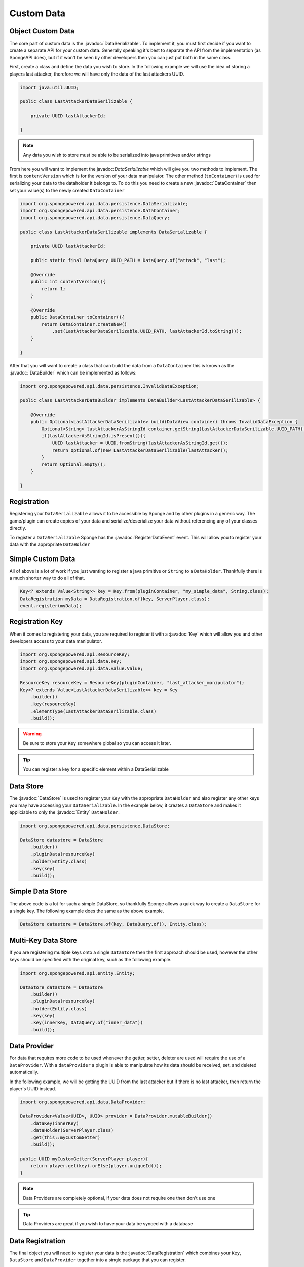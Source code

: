 ===========
Custom Data
===========

.. javadoc-import::
    org.spongepowered.api.data.DataHolder
    org.spongepowered.api.data.DataManager
    org.spongepowered.api.data.DataRegistration
    org.spongepowered.api.data.Key
    org.spongepowered.api.data.persistence.DataContentUpdater
    org.spongepowered.api.data.persistence.DataContainer
    org.spongepowered.api.data.persistence.DataBuilder
    org.spongepowered.api.data.persistence.DataQuery
    org.spongepowered.api.data.persistence.DataSerializable
    org.spongepowered.api.data.persistence.DataStore
    org.spongepowered.api.data.value.MapValue
    org.spongepowered.api.data.value.Value
    org.spongepowered.api.entity.Entity
    org.spongepowered.api.event.lifecycle.RegisterDataEvent

Object Custom Data
==================

The core part of custom data is the :javadoc:`DataSerializable`. To implement it, you must first decide if you want to 
create a separate API for your custom data. Generally speaking it's best to separate the API from the implementation 
(as SpongeAPI does), but if it won't be seen by other developers then you can just put both in the same class.

First, create a class and define the data you wish to store. In the following example we will use the idea of storing a
players last attacker, therefore we will have only the data of the last attackers UUID.

.. code-block:: java

    import java.util.UUID;

    public class LastAttackerDataSerilizable {
    
        private UUID lastAttackerId;
    
    }

.. note::

    Any data you wish to store must be able to be serialized into java primitives and/or strings


From here you will want to implement the javadoc:`DataSerializable` which will give you two methods to implement. The
first is ``contentVersion`` which is for the version of your data manipulator. The other method (``toContainer``) is 
used for serializing your data to the dataholder it belongs to. To do this you need to create a new :javadoc:`DataContainer`
then set your value(s) to the newly created ``DataContainer``


.. code-block:: java

    import org.spongepowered.api.data.persistence.DataSerializable;
    import org.spongepowered.api.data.persistence.DataContainer;
    import org.spongepowered.api.data.persistence.DataQuery;

    public class LastAttackerDataSerilizable implements DataSerializable {
    
        private UUID lastAttackerId;

        public static final DataQuery UUID_PATH = DataQuery.of("attack", "last");

        @Override
        public int contentVersion(){
            return 1;
        }

        @Override
        public DataContainer toContainer(){
            return DataContainer.createNew()
                .set(LastAttackerDataSerilizable.UUID_PATH, lastAttackerId.toString());
        }
    
    }    

After that you will want to create a class that can build the data from a ``DataContainer`` this is known as 
the :javadoc:`DataBuilder` which can be implemented as follows:

.. code-block:: java

    import org.spongepowered.api.data.persistence.InvalidDataException;

    public class LastAttackerDataBuilder implements DataBuilder<LastAttackerDataSerilizable> {
    
        @Override
        public Optional<LastAttackerDataSerilizable> build(DataView container) throws InvalidDataException {
            Optional<String> lastAttackerAsStringId container.getString(LastAttackerDataSerilizable.UUID_PATH);
            if(lastAttackerAsStringId.isPresent()){
                UUID lastAttacker = UUID.fromString(lastAttackerAsStringId.get());
                return Optional.of(new LastAttackerDataSerilizable(lastAttacker));
            }
            return Optional.empty();
        }
    
    }


Registration
============

Registering your ``DataSerializable`` allows it to be accessible by Sponge and by other plugins in a generic way. The
game/plugin can create copies of your data and serialize/deserialize your data without referencing any of your classes
directly.

To register a ``DataSerializable`` Sponge has the :javadoc:`RegisterDataEvent` event. This will allow you to register
your data with the appropriate ``DataHolder``

Simple Custom Data
==================

All of above is a lot of work if you just wanting to register a java primitive or ``String`` to
a ``DataHolder``. Thankfully there is a much shorter way to do all of that. 

.. code-block:: java

    Key<? extends Value<String>> key = Key.from(pluginContainer, "my_simple_data", String.class);
    DataRegistration myData = DataRegistration.of(key, ServerPlayer.class);
    event.register(myData);

Registration Key
================

When it comes to registering your data, you are required to register it with a :javadoc:`Key` which will allow you and
other developers access to your data manipulator.


.. code-block:: java

    import org.spongepowered.api.ResourceKey;
    import org.spongepowered.api.data.Key;
    import org.spongepowered.api.data.value.Value;

    ResourceKey resourceKey = ResourceKey(pluginContainer, "last_attacker_manipulator");
    Key<? extends Value<LastAttackerDataSerilizable>> key = Key
        .builder()
        .key(resourceKey)
        .elementType(LastAttackerDataSerilizable.class)
        .build();

.. warning::

    Be sure to store your ``Key`` somewhere global so you can access it later.

.. tip::

    You can register a key for a specific element within a DataSerializable

Data Store
==========

The :javadoc:`DataStore` is used to register your ``Key`` with the appropriate ``DataHolder`` and also register
any other keys you may have accessing your ``DataSerializable``. In the example below, it creates a ``DataStore``
and makes it appliciable to only the :javadoc:`Entity` ``DataHolder``.

.. code-block:: java

    import org.spongepowered.api.data.persistence.DataStore;

    DataStore datastore = DataStore
        .builder()
        .pluginData(resourceKey)
        .holder(Entity.class)
        .key(key)
        .build();

Simple Data Store
=================

The above code is a lot for such a simple DataStore, so thankfully Sponge allows a quick way to create a ``DataStore``
for a single key. The following example does the same as the above example.

.. code-block:: java

    DataStore datastore = DataStore.of(key, DataQuery.of(), Entity.class);

Multi-Key Data Store
====================

If you are registering multiple keys onto a single ``DataStore`` then the first approach should be used, however the
other keys should be specified with the original key, such as the following example.

.. code-block:: java

    import org.spongepowered.api.entity.Entity;

    DataStore datastore = DataStore
        .builder()
        .pluginData(resourceKey)
        .holder(Entity.class)
        .key(key)
        .key(innerKey, DataQuery.of("inner_data"))
        .build();

Data Provider
=============

For data that requires more code to be used whenever the getter, setter, deleter are used will require the use of
a ``DataProvider``. With a ``dataProvider`` a plugin is able to manipulate how its data should be received, set, and
deleted automatically. 

In the following example, we will be getting the UUID from the last attacker but if there is no last attacker, then
return the player's UUID instead.

.. code-block:: java

    import org.spongepowered.api.data.DataProvider;

    DataProvider<Value<UUID>, UUID> provider = DataProvider.mutableBuilder()
        .dataKey(innerKey)
        .dataHolder(ServerPlayer.class)
        .get(this::myCustomGetter)
        .build();

    public UUID myCustomGetter(ServerPlayer player){
        return player.get(key).orElse(player.uniqueId());
    }

.. note::

    Data Providers are completely optional, if your data does not require one then don't use one

.. tip::

    Data Providers are great if you wish to have your data be synced with a database


Data Registration
=================

The final object you will need to register your data is the :javadoc:`DataRegistration` which combines 
your ``Key``, ``DataStore`` and ``DataProvider`` together into a single package that you can register.

.. code-block:: java

    import org.spongepowered.api.data.DataRegistration;

    DataRegistration myData = DataRegistration.builder()
        .key(key)
        .store(datastore)
        .provider(provider)
        .build();

    event.register(myData);

Data Builder Register
=====================

The final part of your custom data registration is registering the data builder so your data can be
constructed upon reboot. This is registered though the :javadoc:`DataManager`, although it is recommended
that you register it within the ``RegisterDataEvent``.

.. code-block:: java

    Sponge.dataManager().registerBuilder(LastAttackerDataSerilizable.class, new LastAttackerDataBuilder());

Updating Data Containers
========================

You may wish to update the data found within a DataHolder to a new and improved ``DataSerializable``. 
This can be done with the use of the :javadoc:`DataContentUpdater` interface. In the example below
we will be adding a field of the nanosecond the attack occurred, with the update value being ``LocalDateTime.MIN``. 

.. code-block:: java

    import org.spongepowered.api.data.persistence.DataContentUpdater;

    public class LastAttackerUpdater implements DataContentUpdater {
    
        @Override
        public int inputVersion(){
            return 1;
        }

        @Override
        public int outputVersion(){
            return 2;
        }

        @Override
        public DataView update(DataView view){
            view.set(DataQuery.of("attack", "occurred"), LocalDateTime.MIN.getNano());
            return view;
        }
    
    }

This can then be registered with your ``DataStore``, whereby specifying a version number
on the ``pluginData`` function will allow you to register your ``DataContentUpdater``.

.. code-block:: java

    DataStore.builder()
        .pluginData(resourceKey, 1)
        .updater(new LastAttackerUpdater())
        //continue with the normal registeration

